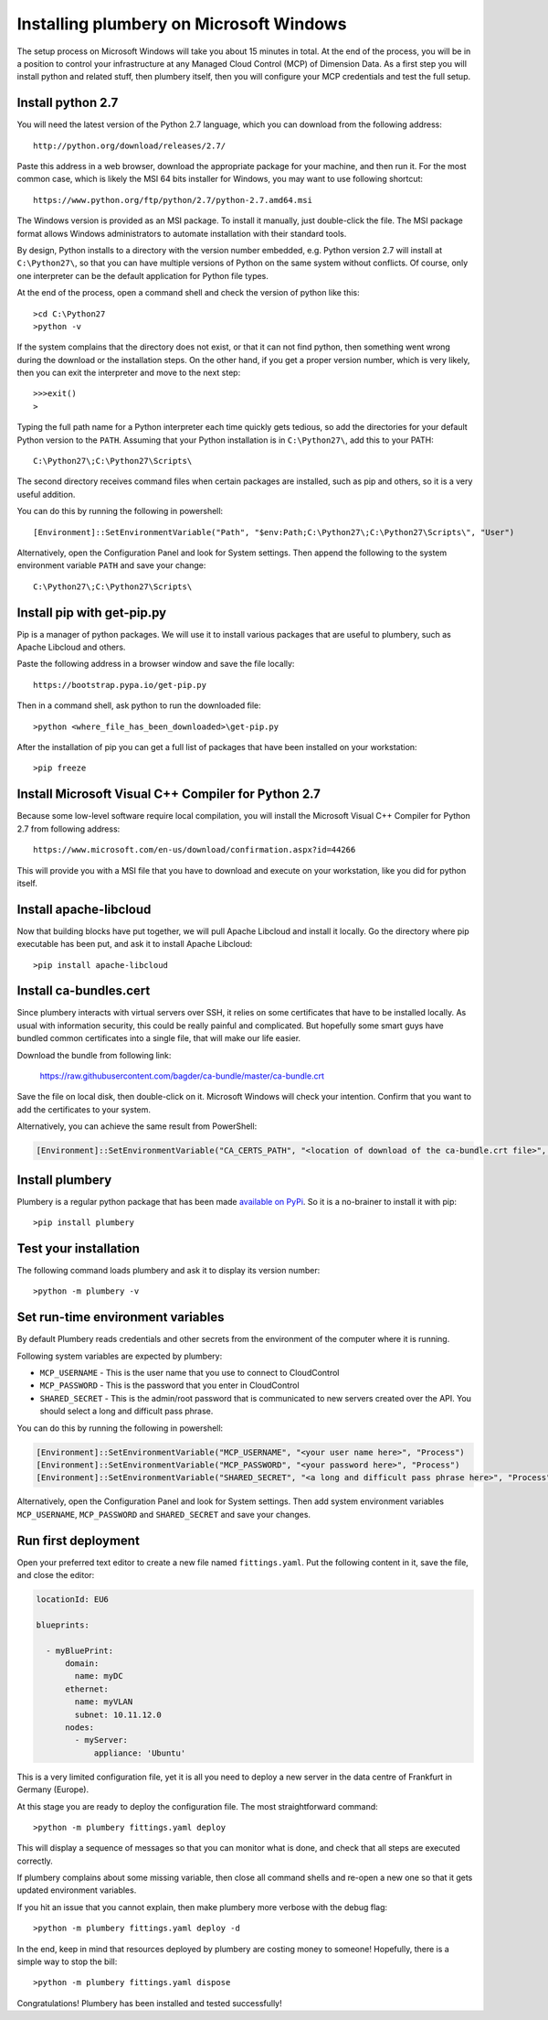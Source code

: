 Installing plumbery on Microsoft Windows
========================================

The setup process on Microsoft Windows will take you about 15 minutes in total. At the end of the process, you will be in a position to control your infrastructure at any Managed Cloud Control (MCP) of Dimension Data. As a first step you will install python and related stuff, then plumbery itself, then you will configure your MCP credentials and test the full setup.

Install python 2.7
------------------

You will need the latest version of the Python 2.7 language, which you can download from
the following address::

    http://python.org/download/releases/2.7/

Paste this address in a web browser, download the appropriate package for your machine, and then run it.
For the most common case, which is likely the MSI 64 bits installer for Windows, you may want to use following shortcut::

    https://www.python.org/ftp/python/2.7/python-2.7.amd64.msi

The Windows version is provided as an MSI package. To install it manually, just double-click the file. The MSI package format allows Windows administrators to automate installation with their standard tools.

By design, Python installs to a directory with the version number embedded, e.g. Python version 2.7 will install at ``C:\Python27\``, so that you can have multiple versions of Python on the same system without conflicts. Of course, only one interpreter can be the default application for Python file types.

At the end of the process, open a command shell and check the version of python like this::

    >cd C:\Python27
    >python -v

If the system complains that the directory does not exist, or that it can not find python, then something went wrong during the download or the installation steps.
On the other hand, if you get a proper version number, which is very likely, then you can exit the interpreter and move to the next step::

    >>>exit()
    >

Typing the full path name for a Python interpreter each time quickly gets tedious, so add the directories for your default Python version to the ``PATH``. Assuming that your Python installation is in ``C:\Python27\``, add this to your PATH::

    C:\Python27\;C:\Python27\Scripts\

The second directory receives command files when certain packages are installed, such as pip and others, so it is a very useful addition.

You can do this by running the following in powershell::

    [Environment]::SetEnvironmentVariable("Path", "$env:Path;C:\Python27\;C:\Python27\Scripts\", "User")

Alternatively, open the Configuration Panel and look for System settings. Then append the following to the system environment variable ``PATH`` and save your change::

    C:\Python27\;C:\Python27\Scripts\


Install pip with get-pip.py
---------------------------

Pip is a manager of python packages. We will use it to install various packages that are useful to plumbery, such as Apache Libcloud and others.

Paste the following address in a browser window and save the file locally::

    https://bootstrap.pypa.io/get-pip.py

Then in a command shell, ask python to run the downloaded file::

    >python <where_file_has_been_downloaded>\get-pip.py

After the installation of pip you can get a full list of packages that have been installed on your workstation::

    >pip freeze

Install Microsoft Visual C++ Compiler for Python 2.7
----------------------------------------------------

Because some low-level software require local compilation, you will install the Microsoft Visual C++ Compiler for Python 2.7 from following address::

    https://www.microsoft.com/en-us/download/confirmation.aspx?id=44266

This will provide you with a MSI file that you have to download and execute on your workstation, like you did for python itself.


Install apache-libcloud
-----------------------

Now that building blocks have put together, we will pull Apache Libcloud and install it locally.
Go the directory where pip executable has been put, and ask it to install Apache Libcloud::

    >pip install apache-libcloud


Install ca-bundles.cert
-----------------------

Since plumbery interacts with virtual servers over SSH, it relies on some certificates that have to be installed locally.
As usual with information security, this could be really painful and complicated.
But hopefully some smart guys have bundled common certificates into a single file, that will make our life easier.

Download the bundle from following link:

    https://raw.githubusercontent.com/bagder/ca-bundle/master/ca-bundle.crt

Save the file on local disk, then double-click on it. Microsoft Windows will check your intention. Confirm that you want to add the certificates to your system.

Alternatively, you can achieve the same result from PowerShell:

.. sourcecode:: powershell

    [Environment]::SetEnvironmentVariable("CA_CERTS_PATH", "<location of download of the ca-bundle.crt file>", "Process")

Install plumbery
----------------

Plumbery is a regular python package that has been made `available on PyPi`_.
So it is a no-brainer to install it with pip::

    >pip install plumbery

Test your installation
----------------------

The following command loads plumbery and ask it to display its version number::

    >python -m plumbery -v


Set run-time environment variables
----------------------------------

By default Plumbery reads credentials and other secrets from the environment
of the computer where it is running.

Following system variables are expected by plumbery:

* ``MCP_USERNAME`` - This is the user name that you use to connect to CloudControl

* ``MCP_PASSWORD`` - This is the password that you enter in CloudControl

* ``SHARED_SECRET`` - This is the admin/root password that is communicated to new servers created over the API.
  You should select a long and difficult pass phrase.

You can do this by running the following in powershell:

.. sourcecode:: powershell

    [Environment]::SetEnvironmentVariable("MCP_USERNAME", "<your user name here>", "Process")
    [Environment]::SetEnvironmentVariable("MCP_PASSWORD", "<your password here>", "Process")
    [Environment]::SetEnvironmentVariable("SHARED_SECRET", "<a long and difficult pass phrase here>", "Process")

Alternatively, open the Configuration Panel and look for System settings. Then add system environment variables
``MCP_USERNAME``, ``MCP_PASSWORD`` and ``SHARED_SECRET`` and save your changes.


Run first deployment
--------------------

Open your preferred text editor to create a new file named ``fittings.yaml``.
Put the following content in it, save the file, and close the editor:

.. sourcecode:: yaml

    locationId: EU6

    blueprints:

      - myBluePrint:
          domain:
            name: myDC
          ethernet:
            name: myVLAN
            subnet: 10.11.12.0
          nodes:
            - myServer:
                appliance: 'Ubuntu'

This is a very limited configuration file, yet it is all you need to deploy a new
server in the data centre of Frankfurt in Germany (Europe).

At this stage you are ready to deploy the configuration file. The most straightforward command::

    >python -m plumbery fittings.yaml deploy

This will display a sequence of messages so that you can monitor what is done, and check that all steps are executed correctly.

If plumbery complains about some missing variable, then close all command shells and re-open a new one so that it gets updated environment variables.

If you hit an issue that you cannot explain, then make plumbery more verbose with the debug flag::

    >python -m plumbery fittings.yaml deploy -d

In the end, keep in mind that resources deployed by plumbery are costing money to someone!
Hopefully, there is a simple way to stop the bill::

    >python -m plumbery fittings.yaml dispose

Congratulations! Plumbery has been installed and tested successfully!



.. _`available on PyPi`: https://pypi.python.org/pypi/plumbery
.. _`Plumbery package at PiPy`: https://pypi.python.org/pypi/plumbery


